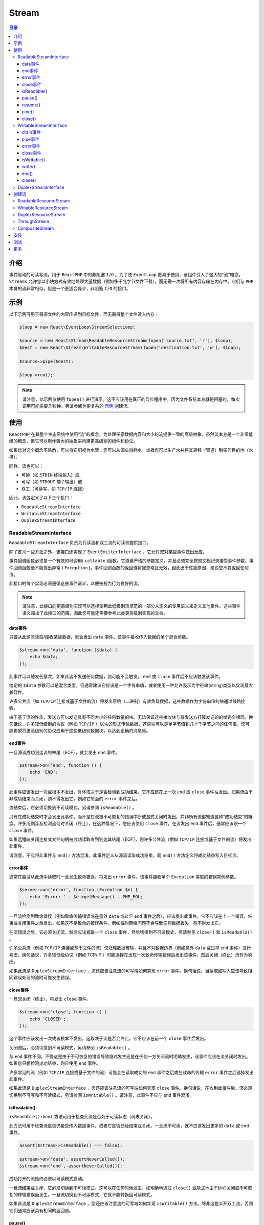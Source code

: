 ******
Stream
******

.. contents:: 目录
   :depth: 4

介绍
====
事件驱动的可读写流，用于 ``ReactPHP`` 中的非阻塞 ``I/O`` 。为了使 ``EventLoop`` 更易于使用，该组件引入了强大的“流”概念。 ``Streams`` 允许您以小块方式有效地处理大量数据（例如多千兆字节文件下载），而无需一次将所有内容存储在内存中。它们与 ``PHP`` 本身的流非常相似，但是一个更适合异步，非阻塞 ``I/O`` 的接口。

示例
====
以下示例可用于将源文件的内容传递到目标文件，而无需将整个文件读入内存：

.. code-block:: php

	$loop = new React\EventLoop\StreamSelectLoop;

	$source = new React\Stream\ReadableResourceStream(fopen('source.txt', 'r'), $loop);
	$dest = new React\Stream\WritableResourceStream(fopen('destination.txt', 'w'), $loop);

	$source->pipe($dest);

	$loop->run();

.. note:: 请注意，此示例仅使用 ``fopen()`` 进行演示。这不应该用在真正的异步程序中，因为文件系统本身就是阻塞的，每次调用可能需要几秒钟。另请参阅为更复杂的 `示例 <https://reactphp.org/stream/#creating-streams>`_ 创建流。

使用
====
``ReactPHP`` 在其整个生态系统中使用“流”的概念，为处理任意数据内容和大小的流提供一致的高级抽象。虽然流本身是一个非常低级的概念，但它可以用作强大的抽象来构建更高级别的组件和协议。

如果您对这个概念不熟悉，可以将它们视为水管：您可以从源头消耗水，或者您可以生产水并将其转移（管道）到任何目的地（水槽）。

同样，流也可以：

- 可读（如 ``STDIN`` 终端输入）或
- 可写（如 ``STDOUT`` 端子输出）或
- 双工（可读写，如 ``TCP/IP`` 连接）

因此，该包定义了以下三个接口：

- ``ReadableStreamInterface``
- ``WritableStreamInterface``
- ``DuplexStreamInterface``

ReadableStreamInterface
-----------------------
``ReadableStreamInterface`` 负责为只读流和双工流的可读侧提供接口。

除了定义一些方法之外，该接口还实现了 ``EventEmitterInterface`` ，它允许您对某些事件做出反应。

事件回调函数必须是一个有效的可调用( ``callable`` )函数，它遵循严格的参数定义，并且必须完全按照文档记录接受事件参数。事件回调函数绝不能抛出异常 ( ``Exception`` )。事件回调函数的返回值将被忽略且无效，因此出于性能原因，建议您不要返回任何值。

此接口的每个实现必须遵循这些事件语义，以便被视为行为良好的流。

.. note:: 请注意，此接口的更高级别实现可以选择使用此低级别流规范的一部分未定义的专用语义来定义其他事件。这些事件语义超出了此接口的范围，因此您可能还需要参考此类更高级别实现的文档。

data事件
^^^^^^^^
只要从此源流读取/接收某些数据，就会发出 ``data`` 事件。该事件接收传入数据的单个混合参数。

.. code-block:: php

	$stream->on('data', function ($data) {
	    echo $data;
	});

此事件可以触发任意次，如果此流不发送任何数据，则可能不会触发。 ``end`` 或 ``close`` 事件后不应该触发该事件。

给定的 ``$data`` 参数可以是混合类型，但通常建议它应该是一个字符串值，或者使用一种允许表示为字符串(string)类型以实现最大兼容性。

许多公共流（如 ``TCP/IP`` 连接或基于文件的流）将发出原始（二进制）有效负载数据，这些数据作为字符串值的块通过线路接收。

由于基于流的性质，发送方可以发送具有不同大小的任何数量的块。无法保证这些接收块与将发送方打算发送的的帧完全相同。换句话说，许多较低级别的协议（例如 ``TCP/IP`` ）以块的形式传输数据，这些块可以是单字节值到几十千字节之间的任何值。您可能希望将更高级别的协议应用于这些低级别数据块，以达到正确的消息帧。

end事件
^^^^^^^
一旦源流成功到达流的末尾（EOF），就会发出 ``end`` 事件。

.. code-block:: php

	$stream->on('end', function () {
	    echo 'END';
	});

此事件应该发出一次或根本不发出，具体取决于是否检测到成功结束。它不应该在上一次 ``end`` 或 ``close`` 事件后发出。如果流由于非成功结束而关闭，则不得发出它，例如它前面的 ``error`` 事件之后。

流结束后，它必须切换到不可读模式，另请参阅 ``isReadable()`` 。

只有在成功结束时才会发出此事件，而不是在流被不可恢复的错误中断或显式关闭时发出。并非所有流都知道这种“成功结束”的概念。许多用例涉及检测流何时关闭（终止），在这种情况下，您应该使用 ``close`` 事件。在流发出 ``end`` 事件后，通常应该跟一个 ``close`` 事件。

如果远程端关闭连接或文件句柄被成功读取直到到达其结尾（EOF），则许多公共流（例如 ``TCP/IP`` 连接或基于文件的流）将发出此事件。

请注意，不应将此事件与 ``end()`` 方法混淆。此事件定义从源流读取成功结束，而 ``end()`` 方法定义将成功结束写入目标流。

error事件
^^^^^^^^^
通常在尝试从此流中读取时一旦发生致命错误，将发出 ``error`` 事件。该事件接收单个 ``Exception`` 类型的错误实例参数。

.. code-block:: php

	$server->on('error', function (Exception $e) {
	    echo 'Error: ' . $e->getMessage() . PHP_EOL;
	});

一旦流检测到致命错误（例如致命传输错误或在意外 ``data`` 或过早 ``end`` 事件之后），应该发出此事件。它不应该在上一个错误，结束或关闭事件之后发出。如果这不是致命的错误条件，例如临时网络问题不会导致任何数据丢失，则不得发出它。

在流错误之后，它必须关闭流，然后应该紧跟一个 ``close`` 事件，然后切换到不可读模式，另请参见 ``close()`` 和 ``isReadable()`` 。

许多公共流（例如 ``TCP/IP`` 连接或基于文件的流）仅处理数据传输，并且不对数据边界（例如意外 ``data`` 或过早 ``end`` 事件）进行考虑。换句话说，许多较低级协议（例如 TCP/IP ）可能选择在出现一次致命传输错误后发出该事件，然后关闭（终止）流作为响应。

如果此流是 ``DuplexStreamInterface`` ，您还应该注意流的可写端如何实现 ``error`` 事件。换句话说，当读取或写入应该导致相同错误处理的流时可能发生错误。

close事件
^^^^^^^^^
一旦流关闭（终止），将发出 ``close`` 事件。

.. code-block:: php

	$stream->on('close', function () {
	    echo 'CLOSED';
	});

这个事件应该发出一次或者根本不发出，这取决于流是否会终止。它不应该在前一个 ``close`` 事件后发出。

关闭流后，必须切换到不可读模式，另请参阅 ``isReadable()`` 。

与 ``end`` 事件不同，不管这是由于不可恢复的错误导致隐式发生还是在任何一方关闭流时明确发生，该事件应该在流关闭时发出。如果您只想检测成功结束，则应使用 ``end`` 事件。

许多常见的流（例如 ``TCP/IP`` 连接或基于文件的流）可能会在读取成功的 ``end`` 事件之后或在致命的传输 ``error`` 事件之后选择发出此事件。

如果此流是 ``DuplexStreamInterface`` ，您还应该注意流的可写端如何实现 ``close`` 事件。换句话说，在收到此事件后，流必须切换到不可写和不可读模式，另请参阅 ``isWritable()`` 。请注意，此事件不应与 ``end`` 事件混淆。

isReadable()
^^^^^^^^^^^^
``isReadable():bool`` 方法可用于检查此流是否处于可读状态（尚未关闭）。

此方法可用于检查流是否仍接受传入数据事件，或者它是否已经结束或关闭。一旦流不可读，就不应该发出更多的 ``data`` 或 ``end`` 事件。

.. code-block:: php

	assert($stream->isReadable() === false);

	$stream->on('data', assertNeverCalled());
	$stream->on('end', assertNeverCalled());

成功打开的流始终必须以可读模式启动。

一旦流结束或关闭，它必须切换到不可读模式。这可以在任何时候发生，如明确地通过 ``close()`` 或隐式地由于远程关闭或不可恢复的传输错误而发生。一旦流切换到不可读模式，它就不能转换回可读模式。

如果此流是 ``DuplexStreamInterface`` ，您还应该注意流的可写端如何实现 ``isWritable()`` 方法。除非这是半开双工流，否则它们通常应该具有相同的返回值。

pause()
^^^^^^^
``pause():void`` 方法可用于暂停读取传入的数据事件。

从事件循环中删除数据源文件描述符。这允许您限制传入的数据。

除非另有说明，否则成功打开的流不应该在暂停状态下启动。

暂停流后，不应发出任何进一步的 ``data`` 或 ``end`` 事件。

.. code-block:: php

	$stream->pause();

	$stream->on('data', assertShouldNeverCalled());
	$stream->on('end', assertShouldNeverCalled());

此方法仅供参考，但通常不推荐，流可能继续发出 ``data`` 事件。

您可以再次调用 ``resume()`` 继续处理事件。

请注意，这两种方法都可以被调用任意次，特别是多次调用 ``pause()`` 不应该有任何影响。


resume()
^^^^^^^^
``resume():void`` 方法可用于继续读取传入的 ``data`` 事件。

在上一次 ``pause()`` 之后重新附加数据源。

.. code-block:: php

	$stream->pause();

	$loop->addTimer(1.0, function () use ($stream) {
	    $stream->resume();
	});

请注意，这两种方法都可以被调用任意次，特别是在没有事先暂停的情况下调用 ``resume()`` 不应该有任何影响。

pipe()
^^^^^^
``pipe(WritableStreamInterface $ dest，array $ options = [])`` 方法可用于将来自此可读源的所有数据传输到给定的可写目标。

自动将所有传入数据发送到目标。根据目标可以处理的内容能力自动限制源读取。

.. code-block:: php

    $source->pipe($dest);

同样，您也可以将实现 ``DuplexStreamInterface`` 的实例通过管道传输到自身，以便回写所有收到的数据。这可能是 ``TCP/IP`` 回送服务的有用功能：

.. code-block:: php

    $connection->pipe($connection);

此方法按原样返回目标流，可用于设置管道流链：

.. code-block:: php

    $source->pipe($decodeGzip)->pipe($filterBadWords)->pipe($dest);

默认情况下，一旦源流发出 ``end`` 事件，这将调用目标流上的 ``end()`` 。这可以像下面这样禁用该功能：

.. code-block:: php

    $source->pipe($dest, array('end' => false));

请注意，这仅适用于 ``end`` 事件。如果源流上发生 ``error`` 或显式 ``close`` 事件，则必须手动关闭目标流：

.. code-block:: php

	$source->pipe($dest);
	$source->on('close', function () use ($dest) {
	    $dest->end('BYE!');
	});

如果源流不可读（关闭状态），则这是不可操作。

.. code-block:: php

	$source->close();
	$source->pipe($dest); // NO-OP

如果目标流不可写（关闭状态），那么这将简单地限制（暂停）源流：

.. code-block:: php

	$dest->close();
	$source->pipe($dest); // calls $source->pause()

同样，如果在管道仍处于活动状态时关闭目标流，它也会限制（暂停）源流：

.. code-block:: php

	$source->pipe($dest);
	$dest->close(); // calls $source->pause()

管道设置成功后，目标流必须发出使用此源流作为事件参数的 ``pipe`` 事件。

close()
^^^^^^^
``close():void`` 方法可用于关闭流（强制）。

此方法可用于（强制）关闭流。

.. code-block:: php

    $stream->close();

关闭流后，它应该发出一个 ``close`` 事件。请注意，此事件不应多次发出，特别是如果多次调用此方法。

调用此方法后，流必须切换到不可读模式，另请参阅 ``isReadable()`` 。这意味着不应该发出更多的 ``data`` 或 ``end`` 事件。

.. code-block:: php

	$stream->close();
	assert($stream->isReadable() === false);

	$stream->on('data', assertNeverCalled());
	$stream->on('end', assertNeverCalled());

如果此流是 ``DuplexStreamInterface`` ，您还应该注意流的可写端如何实现 ``close()`` 方法。换句话说，在调用此方法之后，流必须切换到不可写且不可读的模式，另请参阅 ``isWritable()`` 。请注意，不应将此方法与 ``end()`` 方法混淆。

WritableStreamInterface
------------------------
``WritableStreamInterface`` 负责为只写流和双工流的可写端提供接口。

除了定义一些方法之外，该接口还实现了 ``EventEmitterInterface`` ，它允许您对某些事件做出反应。

事件回调函数必须是一个有效的可调用函数(callable)，它遵循严格的参数定义，并且必须完全按照文档记录接受事件参数。事件回调函数绝不能抛出异常。事件回调函数的返回值将被忽略且无效，因此出于性能原因，建议您不要返回任何值。

此接口的每个实现必须遵循这些事件语义，以便被视为行为良好的流。

.. note:: 请注意，此接口的更高级别实现可以选择使用此低级别流规范的未定义一部分的专用语义来定义其他事件。与这些事件语义超出了此接口的范围，因此您可能还需要参考此类更高级别实现的文档。

drain事件
^^^^^^^^^
只要写缓冲区先前已满且现在准备接受更多数据，就会发出 ``drain`` 事件。

.. code-block:: php

	$stream->on('drain', function () use ($stream) {
	    echo 'Stream is now ready to accept more data';
	});

只要写缓冲区先前已满且现在准备接受更多数据，此事件应该发出一次。换句话说，此事件可以发出任意次数，如果缓冲区从未变满，则可能为零次。如果缓冲区未满，则不应发出此事件。

此事件主要在内部使用，另请参阅 ``write()`` 以获取更多详细信息。

pipe事件
^^^^^^^^
只要可读流是 ``pipe()`` 到此流中，就会发出 ``pipe`` 事件。该事件接收单个 ``ReadableStreamInterface`` 类型参数，即源流。

.. code-block:: php

	$stream->on('pipe', function (ReadableStreamInterface $source) use ($stream) {
	    echo 'Now receiving piped data';

	    // explicitly close target if source emits an error
	    $source->on('error', function () use ($stream) {
	        $stream->close();
	    });
	});

	$source->pipe($stream);

对于成功传送到此目标流的每个可读流，必须发出一次此事件。换句话说，这个事件可以被发送任意次，如果没有流被传输到这个流中，这可能是零次。如果源不可读（已关闭）或此目标不可写（已关闭），则不得发出此事件。

此事件主要在内部使用，另请参阅 ``pipe()`` 以获取更多详细信息。

error事件
^^^^^^^^^
通常在尝试写入此流时一旦发生致命错误，将发出错误事件。该事件接收错误实例的单个 ``Exception`` 参数。

.. code-block:: php

	$stream->on('error', function (Exception $e) {
	    echo 'Error: ' . $e->getMessage() . PHP_EOL;
	});

一旦流检测到致命错误（例如致命传输错误），应该发出此事件。它不应该在上一个 ``error`` 或 ``close`` 事件后发出。如果这不是致命的错误条件，例如临时网络问题不会导致任何数据丢失，则不得发出它。

在流错误之后，它必须关闭流，然后应该跟随一个 ``close`` 事件，然后切换到不可写模式，另请参见 ``close()`` 和 ``isWritable()`` 。

许多公共流（例如 ``TCP/IP`` 连接或基于文件的流）仅处理数据传输，并且一旦出现致命传输错误，则发送该事件，然后关闭（终止）流作为响应。

如果此流是 ``DuplexStreamInterface`` ，您还应该注意流的可读端也如何实现 ``error`` 事件。换句话说，在读取或写入导致相同错误处理的流时可能发生错误。

close事件
^^^^^^^^^
一旦流关闭（终止），将发出 ``close`` 事件。

.. code-block:: php

	$stream->on('close', function () {
	    echo 'CLOSED';
	});

取决于流是否会终止，这个事件应该发出一次或者根本不发出。它不应该在前一个 ``close`` 事件后发出。

流关闭后，它必须切换到不可写模式，另请参阅 ``isWritable()`` 。

每当流关闭时都应该发出此事件，不管这是由于不可恢复的错误是隐式发生还是在任何一方关闭流时明确发生。

许多公共流（例如 ``TCP/IP`` 连接或基于文件的流）可能会在 ``end()`` 方法刷新缓冲区后，在收到成功的 ``end`` 事件之后或在致命的传输 ``error`` 事件之后选择发出此事件。

如果此流是 ``DuplexStreamInterface`` ，您还应该注意流的可读端也如何实现 ``close`` 事件。换句话说，在收到此事件后，流必须切换到不可写和不可读模式，另请参阅 ``isReadable()`` 。请注意，此事件不应与 ``end`` 事件混淆。

isWritable()
^^^^^^^^^^^^
``isWritable():bool`` 方法可用于检查此流是否处于可写状态（尚未关闭）。

此方法可用于检查流是否仍接受写入任何数据，或者它是否已经结束或关闭。将任何数据写入不可写的流是无效操作：

.. code-block:: php

	assert($stream->isWritable() === false);

	$stream->write('end'); // NO-OP
	$stream->end('end'); // NO-OP

成功打开的流始终必须以可写模式启动。

一旦流结束或关闭，它必须切换到不可写模式。这可以在任何时候发生，明确地通过 ``end()`` 或 ``close()`` 或隐式地由于远程关闭或不可恢复的传输错误而发生。一旦流切换到不可写模式，它就不能转换回可写模式。

如果此流是 ``DuplexStreamInterface`` ，您还应该注意流的可读方面如何实现 ``isReadable()`` 方法。除非这是半开双工流，否则它们通常应该具有相同的返回值。

write()
^^^^^^^^
``write(mixed $data):bool`` 方法可用于将一些数据写入流中。

必须返回布尔值 ``true`` 确认成功写入，这意味着要么立即写入（刷新）数据，要么缓冲并安排将来写入。请注意，此接口无法控制显式刷新缓冲数据，因为找到适当的时间超出了此接口的范围，并留给此接口的实现。

许多公共流(例如 ``TCP/IP`` 连接或基于文件的流)可以选择缓冲所有给定数据，并通过使用基于 ``EventLoop`` 来检查资源实际可写时的未来刷新。

如果一个流不能处理写入(或刷新)数据，它应该发出一个 ``error`` 事件，如果它无法从这个错误中恢复，可以 ``close()`` 。

如果在添加 ``$data`` 后内部缓冲区已满，则 ``write()`` 应该返回 ``false`` ，表示调用者应该停止发送数据，直到缓冲区耗尽。一旦缓冲区准备好接受更多数据，流应该发送一个 ``drain`` 事件。

类似地，如果流不可写（已经处于关闭状态），它必须不处理给定的 ``$data`` 并且返回 ``false`` ，表示调用者应该停止发送数据。

给定的 ``$data`` 参数可以是混合类型，但通常建议它应该是一个字符串值，或者使用一种允许表示为字符串类型以获得最大兼容性。

许多公共流（例如 ``TCP/IP`` 连接或基于文件的流）将仅接受通过线路传输的原始（二进制）有效负载数据作为字符串值的块。

由于基于流的性质，发送方可以发送具有不同大小的任何数量的块。无法保证这些接收块与将发送方打算发送的帧完全相同。换句话说，许多较低级别的协议（例如 ``TCP/IP`` ）以块的形式传输数据，这些块可以是单字节值到几十千字节之间的任何值。您可能希望将更高级别的协议应用于这些低级别数据块，以实现正确的消息帧。

end()
^^^^^
``end(mixed $data = null):void`` 方法可用于成功结束流（在可选地发送一些最终数据之后）。

该方法可用于成功结束流，即在发出当前缓冲的所有数据之后关闭流。

.. code-block:: php

	$stream->write('hello');
	$stream->write('world');
	$stream->end();

如果当前没有数据缓冲并且没有要刷新的内容，则此方法可以立即 ``close()`` 流。

如果缓冲区中仍有数据需要先刷新，那么这个方法应该尝试写出这些数据，然后才 ``close()`` 流。关闭流后，它应该发出一个 ``close`` 事件。

请注意，此接口无法控制显式刷新缓冲数据，因为找到适当的时间超出了此接口的范围，并留给此接口的实现。

许多公共流（例如 TCP/IP 连接或基于文件的流）可以选择缓冲所有给定数据，并通过使用基础 ``EventLoop`` 来检查资源实际可写时的未来刷新。

您可以选择在结束流之前传递一些写入流的最终数据。如果将非空值作为 ``$data`` 给出，则此方法的行为就像在没有数据结束之前调用 ``write($data)`` 一样。

.. code-block:: php

	// shorter version
	$stream->end('bye');

	// same as longer version
	$stream->write('bye');
	$stream->end();

调用此方法后，流必须切换到不可写模式，另请参阅 ``isWritable()`` 。这意味着无法进一步写入，因此任何其他 ``write()`` 或 ``end()`` 调用都不起作用。

.. code-block:: php

	$stream->end();
	assert($stream->isWritable() === false);

	$stream->write('nope'); // NO-OP
	$stream->end(); // NO-OP

如果此流是 ``DuplexStreamInterface`` ，则调用此方法也应该结束其可读端，除非流支持半开模式。换句话说，在调用此方法之后，这些流应该切换到不可写和不可读的模式，另请参见 ``isReadable()`` 。这意味着在这种情况下，流应该不再发出任何 ``data`` 或 ``end`` 事件。 流可以选择使用 ``pause()`` 方法逻辑达到该目的，但是可能必须特别小心以确保对 ``resume()`` 方法的后续调用不应该继续发出可读事件。

请注意，不应将此方法与 ``close()`` 方法混淆。

close()
^^^^^^^
``close():void`` 方法可用于关闭流（强制）。

该方法可用于强制关闭流，即关闭流而不等待刷新任何缓冲的数据。如果缓冲区中仍有数据，则应该丢弃该数据。

.. code-block:: php

    $stream->close();

关闭流后，它应该发出一个 ``close`` 事件。请注意，此事件不应多次发出，特别是如果多次调用此方法。

调用此方法后，流必须切换到不可写模式，另请参阅 ``isWritable()`` 。这意味着无法进一步写入，因此任何其它 ``write()`` 或 ``end()`` 调用都不起作用。

.. code-block:: php

	$stream->close();
	assert($stream->isWritable() === false);

	$stream->write('nope'); // NO-OP
	$stream->end(); // NO-OP

请注意，不应将此方法与 ``end()`` 方法混淆。与 ``end()`` 方法不同，此方法不处理任何现有缓冲区，只是丢弃任何缓冲区内容。同样，也可以在调用流上的 ``end()`` 之后调用此方法，以便停止等待流刷新其最终数据。

.. code-block:: php

	$stream->end();
	$loop->addTimer(1.0, function () use ($stream) {
	    $stream->close();
	});

如果此流是 ``DuplexStreamInterface`` ，您还应该注意流的可读边如何实现 ``close()`` 方法。换句话说，在调用此方法之后，流必须切换到不可写且不可读的模式，另请参阅 ``isReadable()`` 。

DuplexStreamInterface
---------------------
``DuplexStreamInterface`` 负责为双工流（可读和可写）提供接口。

它构建在可读写流的现有接口之上，并遵循完全相同的方法和事件语义。如果您对此概念不熟悉，则应首先查看 ``ReadableStreamInterface`` 和 ``WritableStreamInterface`` 。

除了定义一些方法之外，该接口还实现了 ``EventEmitterInterface`` ，它允许您对 ``ReadbleStreamInterface`` 和 ``WritableStreamInterface`` 上定义的相同事件做出反应。

事件回调函数必须是一个有效的可调用函数(callable)，它遵循严格的参数定义，并且必须完全按照文档记录接受事件参数。事件回调函数绝不能抛出异常。事件回调函数的返回值将被忽略且无效，因此出于性能原因，建议您不要返回值。

此接口的每个实现必须遵循这些事件语义，以便被视为行为良好的流。

.. note:: 请注意，此接口的更高级别实现可以选择使用未定义为此低级别流规范的一部分的专用语义来定义其他事件。与这些事件语义超出了此接口的范围，因此您可能还需要参考此类更高级别实现的文档。

创建流
======
``ReactPHP`` 在其整个生态系统中使用“流”的概念，因此该软件包的许多更高级别的消费者只处理流使用。这意味着流实例通常在一些更高级别的组件中创建，并且许多消费者实际上不必处理创建流实例。

- 如果要接收传入或建立传出的纯文本 ``TCP/IP`` 或安全 ``TLS`` 套接字连接流，请使用 ``react/socket`` 。
- 如果要接收传入的 ``HTTP`` 请求正文流，请使用 ``react/http`` 。
- 如果要通过 ``STDIN`` ， ``STDOUT`` ， ``STDERR`` 等进程管道与子进程通信，请使用 ``react/child-process`` 。
- 如果要读取/写入文件系统，请使用实验性的 ``react/filesystem`` 。
- 有关更多实际应用程序的信息，请参见 `最后一章 <https://reactphp.org/stream/#more>`_ 。

但是，如果您正在编写较低级别的组件或想要从流资源创建流实例，那么以下章节适合您。

.. note:: 请注意，以下示例仅使用 ``fopen()`` 和 ``stream_socket_client()`` 进行演示。这些函数不应该用在真正的异步程序中，因为每次调用可能需要几秒钟才能完成，会阻塞 ``EventLoop`` 。此外， ``fopen()`` 调用将在某些平台上返回文件句柄，所有 ``EventLoop`` 实现都可能支持也可能不支持。或者，您可能希望使用上面列出的更高级别的库。

ReadableResourceStream
----------------------
``ReadableResourceStream`` 是 ``PHP`` 的流资源的 ``ReadableStreamInterface`` 的具体实现。

这可用于表示只读资源，如以可读模式打开的文件流或 ``STDIN`` 等流：

.. code-block:: php

	$stream = new ReadableResourceStream(STDIN, $loop);
	$stream->on('data', function ($chunk) {
	    echo $chunk;
	});
	$stream->on('end', function () {
	    echo 'END';
	});

赋予构造函数的第一个参数必须是在读取模式下打开的有效流资源（例如 ``fopen()`` 模式 ``r`` ）。否则，它将抛出 ``InvalidArgumentException`` ：

.. code-block:: php

	// throws InvalidArgumentException
	$stream = new ReadableResourceStream(false, $loop);

在内部，此类尝试在流资源上启用非阻塞模式，这可能不支持所有流资源。最值得注意的是， ``Windows`` 上的管道（ ``STDIN`` 等）不支持此功能。如果失败，它将抛出 ``RuntimeException`` ：

.. code-block:: php

	// throws RuntimeException on Windows
	$stream = new ReadableResourceStream(STDIN, $loop);

使用有效的流资源调用构造函数后，此类将操作底层流资源。您应该只使用其公共 ``API`` ，并且不应手动干扰底层流资源。

此类采用可选的 ``int|null $readChunkSize`` 参数，该参数控制从流中一次读取的最大缓冲区大小（以字节为单位）。您可以在此处使用空值以应用其默认值。除非您知道自己在做什么，否则不应更改此值。这可以是正数，这意味着将从底层流资源一次读取多达 ``X`` 个字节。请注意，如果流资源的当前可用字节数少于 ``X`` 个字节，则读取的实际字节数可能会更低。这可以是 ``-1`` ，这意味着从底层流资源“读取所有可用内容”。这应该读取，直到流资源不再可读（即底层缓冲区耗尽），请注意，这并不一定意味着它达到了 ``EOF`` 。

.. code-block:: php

    $stream = new ReadableResourceStream(STDIN, $loop, 8192);

.. note:: PHP错误警告：如果在没有STDIN流的情况下显式启动了PHP进程，则尝试从STDIN读取可能会返回从另一个流资源来的数据。如果你使用像 ``php test.php < /dev/null`` 而不是 ``php test.php<&-`` 这样的空流来启动它，就不会发生这种情况。有关详细信息，请参阅 `＃81 <https://github.com/reactphp/stream/issues/81>`_ 。

WritableResourceStream
-----------------------
``WritableResourceStream`` 是 ``PHP`` 的流资源的 ``WritableStreamInterface`` 的具体实现。

这可用于表示只写资源，如以可写模式打开的文件流或 ``STDOUT`` 或 ``STDERR`` 等流：

.. code-block:: php

	$stream = new WritableResourceStream(STDOUT, $loop);
	$stream->write('hello!');
	$stream->end();

赋予构造函数的第一个参数必须是为写入而打开的有效流资源。否则，它将抛出 ``InvalidArgumentException`` ：

.. code-block:: php

	// throws InvalidArgumentException
	$stream = new WritableResourceStream(false, $loop);

在内部，此类尝试在流资源上启用非阻塞模式，这可能不支持所有流资源。最值得注意的是， ``Windows`` 上的管道（STDOUT，STDERR等）不支持此功能。如果失败，它将抛出 ``RuntimeException`` ：

.. code-block:: php

	// throws RuntimeException on Windows
	$stream = new WritableResourceStream(STDOUT, $loop);

使用有效的流资源调用构造函数后，此类将操作底层流资源。您应该只使用其公共API，并且不应手动干扰底层流资源。

任何对此类的 ``write()`` 调用都不会立即执行，而是异步执行，直到 ``eventLoop`` 报告流资源准备好接受数据。为此，它使用内存缓冲区字符串来收集所有未完成的写入。此缓冲区应用了一个软限制，它定义了在调用者应该停止发送更多数据之前愿意接受多少数据。

此类采用可选的 ``int|null $writeBufferSoftLimit`` 参数来控制此最大缓冲区大小（以字节为单位）。您可以在此处使用空( ``null`` )值以应用其默认值。除非您知道自己在做什么，否则不应更改此值。

.. code-block:: php

    $stream = new WritableResourceStream(STDOUT, $loop, 8192);

此类采用可选的 ``int|null $writeChunkSize`` 参数，该参数控制此一次写入流的最大缓冲区大小（以字节为单位）。您可以在此处使用空(null)值以应用其默认值。除非您知道自己在做什么，否则不应更改此值。这可以是正数，这意味着最多 ``X`` 个字节将立即写入底层流资源。请注意，如果流资源的当前可用字节数少于 ``X`` 个字节，则写入的实际字节数可能会更低。这可以是 ``-1`` ，这意味着“将所有可用内容写入”基础流资源。

.. code-block:: php

    $stream = new WritableResourceStream(STDOUT, $loop, null, 8192);

DuplexResourceStream
---------------------
``DuplexResourceStream`` 是 ``PHP`` 的流资源的 ``DuplexStreamInterface`` 的具体实现。

这可用于表示读写资源，如以读写模式打开的文件流或 ``TCP/IP`` 连接等流：

.. code-block:: php

	$conn = stream_socket_client('tcp://google.com:80');
	$stream = new DuplexResourceStream($conn, $loop);
	$stream->write('hello!');
	$stream->end();

赋予构造函数的第一个参数必须是为读取和写入而打开的有效流资源。否则，它将抛出 ``InvalidArgumentException`` ：

.. code-block:: php

	// throws InvalidArgumentException
	$stream = new DuplexResourceStream(false, $loop);

在内部，此类尝试在流资源上启用非阻塞模式，这可能不支持所有流资源。最值得注意的是， ``Windows`` 上的管道（STDOUT，STDERR等）不支持此功能。如果失败，它将抛出 ``RuntimeException`` ：

.. code-block:: php

	// throws RuntimeException on Windows
	$stream = new DuplexResourceStream(STDOUT, $loop);

使用有效的流资源调用构造函数后，此类将操作底层流资源。您应该只使用其公共 ``API`` ，并且不应手动干扰底层流资源。

此类采用可选的 ``int|null $readChunkSize`` 参数，该参数控制从流中一次读取的最大缓冲区大小（以字节为单位）。您可以在此处使用空值以应用其默认值。除非您知道自己在做什么，否则不应更改此值。这可以是正数，这意味着将从底层流资源一次读取多达 ``X`` 个字节。请注意，如果流资源的当前可用字节数少于 ``X`` 个字节，则读取的实际字节数可能会更低。这可以是 ``-1`` ，这意味着从基础流资源“读取所有可用内容”。这应该读取，直到流资源不再可读（即底层缓冲区耗尽），请注意，这并不一定意味着它达到了 ``EOF`` 。

.. code-block:: php

	$conn = stream_socket_client('tcp://google.com:80');
	$stream = new DuplexResourceStream($conn, $loop, 8192);

任何对此类的 write() 调用都不会立即执行，而是异步执行，直到 ``eventLoop`` 报告流资源准备好接受数据，。为此，它使用内存缓冲区字符串来收集所有未完成的写入。此缓冲区应用了一个软限制，它定义了在调用者应该停止发送更多数据之前愿意接受多少数据。此类采用另一个可选的 ``WritableStreamInterface|null $buffer`` 参数来控制此流的写入行为。您可以在此处使用空值(null)以应用其默认值。除非您知道自己在做什么，否则不应更改此值。

如果要更改写缓冲区软限制，可以像这样传递 ``WritableResourceStream`` 的实例：

.. code-block:: php

	$conn = stream_socket_client('tcp://google.com:80');
	$buffer = new WritableResourceStream($conn, $loop, 8192);
	$stream = new DuplexResourceStream($conn, $loop, null, $buffer);

ThroughStream
-------------
``ThroughStream`` 实现了 ``DuplexStreamInterface`` ，只是将您写入的任何数据传递给它的可读端。

.. code-block:: php

	$through = new ThroughStream();
	$through->on('data', $this->expectCallableOnceWith('hello'));

	$through->write('hello');

类似地， ``end()`` 方法将结束流并发出 ``end`` 事件，然后 ``close()`` 流。 ``close()`` 方法将关闭流并发出 ``close`` 事件。因此，这也可以在 ``pipe()`` 上下文中使用，如下所示：

.. code-block:: php

	$through = new ThroughStream();
	$source->pipe($through)->pipe($dest);

可选地，它的构造函数接受任何可调用的函数，然后该函数将用于过滤写入它的任何数据。此函数接收传递给可写端的单个数据参数，并且必须返回数据，因为它将传递给可读端：

.. code-block:: php

	$through = new ThroughStream('strtoupper');
	$source->pipe($through)->pipe($dest);

请注意，此类不对任何数据类型进行任何假设。这可用于转换数据，例如将任何结构化数据转换为换行符分隔的 ``JSON`` （NDJSON）流，如下所示：

.. code-block:: php

	$through = new ThroughStream(function ($data) {
	    return json_encode($data) . PHP_EOL;
	});
	$through->on('data', $this->expectCallableOnceWith("[2, true]\n")); // 监听读事件

	$through->write(array(2, true));

允许回调函数抛出异常。在这种情况下，流将发出 ``error`` 事件，然后 ``close()`` 流。

.. code-block:: php

	$through = new ThroughStream(function ($data) {
	    if (!is_string($data)) {
	        throw new \UnexpectedValueException('Only strings allowed');
	    }
	    return $data;
	});
	$through->on('error', $this->expectCallableOnce()));
	$through->on('close', $this->expectCallableOnce()));
	$through->on('data', $this->expectCallableNever()));

	$through->write(2);

CompositeStream
----------------
``CompositeStream`` 实现 ``DuplexStreamInterface`` ，可用于分别从实现 ``ReadableStreamInterface`` 和 ``WritableStreamInterface`` 的两个单独的流创建单个双工流。

这对于某些可能需要单个 ``DuplexStreamInterface`` 的API非常有用，或者仅仅因为使用这样的单个流实例通常更方便：

.. code-block:: php

	$stdin = new ReadableResourceStream(STDIN, $loop);
	$stdout = new WritableResourceStream(STDOUT, $loop);

	$stdio = new CompositeStream($stdin, $stdout);

	$stdio->on('data', function ($chunk) use ($stdio) {
	    $stdio->write('You said: ' . $chunk);
	});

这是一个表现良好的流，它转发来自底层流所有流事件，并将所有流调用转发到底层流。

如果你 ``write()`` 到双工流，它只会 ``write()`` 到可写端并返回其状态。

如果你 ``end()`` 双工流，它将 ``end()`` 可写侧并 ``pause()`` 可读侧。

如果 ``close()`` 双工流，则两个输入流都将关闭。如果两个输入流中的任何一个发出 ``close`` 事件，则双工流也将关闭。如果两个输入流中的任何一个在构造双工流时已经关闭，它将 ``close()`` 另一侧并返回一个封闭的流。

安装
====

.. code-block:: php

    $ composer require react/stream:^1.0

测试
====
要运行测试套件，首先需要克隆此repo，然后通过 `Composer <https://getcomposer.org/>`_ 安装所有依赖项：

.. code-block:: shell

    $ composer install

要运行测试套件，请转到项目根目录并运行：

.. code-block:: shell

    $ php vendor/bin/phpunit

测试套件还包含许多依赖稳定互联网连接的功能集成测试。如果你不想运行它们，可以像这样简单地跳过它们：

.. code-block:: shell

    $ php vendor/bin/phpunit --exclude-group internet


更多
====

- 有关如何在实际应用程序中创建流的更多信息，请参阅 `创建流 <https://reactphp.org/stream/#creating-streams>`_ 。
- 有关在实际应用程序中使用流的软件包列表，请参阅我们的 `用户wiki <https://github.com/reactphp/react/wiki/Users>`_ 和 `Packagist上的依赖项 <https://packagist.org/packages/react/stream/dependents>`_ 。


